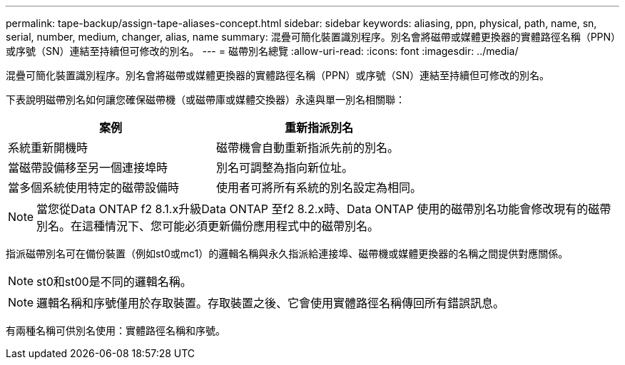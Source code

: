 ---
permalink: tape-backup/assign-tape-aliases-concept.html 
sidebar: sidebar 
keywords: aliasing, ppn, physical, path, name, sn, serial, number, medium, changer, alias, name 
summary: 混疊可簡化裝置識別程序。別名會將磁帶或媒體更換器的實體路徑名稱（PPN）或序號（SN）連結至持續但可修改的別名。 
---
= 磁帶別名總覽
:allow-uri-read: 
:icons: font
:imagesdir: ../media/


[role="lead"]
混疊可簡化裝置識別程序。別名會將磁帶或媒體更換器的實體路徑名稱（PPN）或序號（SN）連結至持續但可修改的別名。

下表說明磁帶別名如何讓您確保磁帶機（或磁帶庫或媒體交換器）永遠與單一別名相關聯：

|===
| 案例 | 重新指派別名 


 a| 
系統重新開機時
 a| 
磁帶機會自動重新指派先前的別名。



 a| 
當磁帶設備移至另一個連接埠時
 a| 
別名可調整為指向新位址。



 a| 
當多個系統使用特定的磁帶設備時
 a| 
使用者可將所有系統的別名設定為相同。

|===
[NOTE]
====
當您從Data ONTAP f2 8.1.x升級Data ONTAP 至f2 8.2.x時、Data ONTAP 使用的磁帶別名功能會修改現有的磁帶別名。在這種情況下、您可能必須更新備份應用程式中的磁帶別名。

====
指派磁帶別名可在備份裝置（例如st0或mc1）的邏輯名稱與永久指派給連接埠、磁帶機或媒體更換器的名稱之間提供對應關係。

[NOTE]
====
st0和st00是不同的邏輯名稱。

====
[NOTE]
====
邏輯名稱和序號僅用於存取裝置。存取裝置之後、它會使用實體路徑名稱傳回所有錯誤訊息。

====
有兩種名稱可供別名使用：實體路徑名稱和序號。
